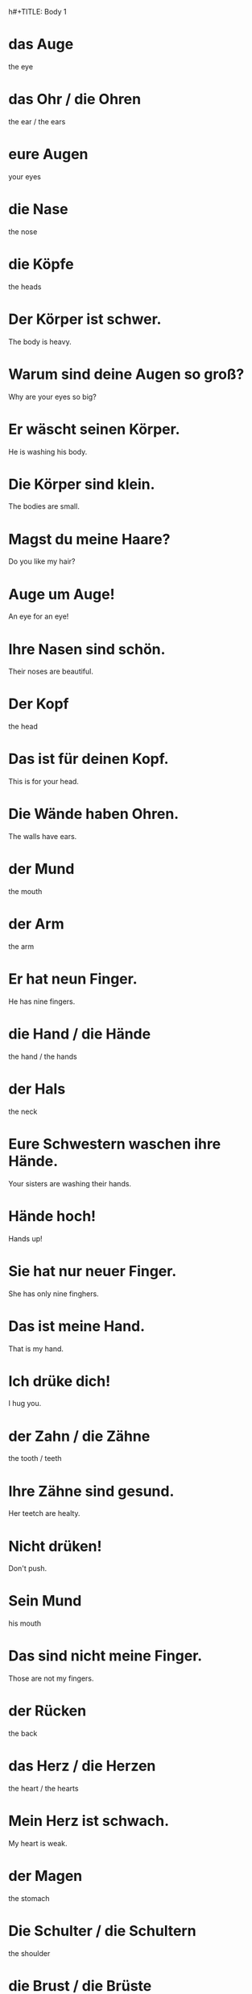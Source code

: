 h#+TITLE: Body 1

* das Auge
the eye

* das Ohr / die Ohren
the ear / the ears

* eure Augen
your eyes

* die Nase
the nose

* die Köpfe
the heads

* Der Körper ist schwer.
The body is heavy.

* Warum sind deine Augen so groß?
Why are your eyes so big?

* Er wäscht seinen Körper.
He is washing his body.

* Die Körper sind klein.
The bodies are small.

* Magst du meine Haare?
Do you like my hair?

* Auge um Auge!
An eye for an eye!

* Ihre Nasen sind schön.
Their noses are beautiful.

* Der Kopf
the head

* Das ist für deinen Kopf.
This is for your head.

* Die Wände haben Ohren.
The walls have ears.

* der Mund
the mouth

* der Arm
the arm

* Er hat neun Finger.
He has nine fingers.

* die Hand / die Hände
the hand / the hands

* der Hals
the neck

* Eure Schwestern waschen ihre Hände.
Your sisters are washing their hands.

* Hände hoch!
Hands up!

* Sie hat nur neuer Finger.
She has only nine finghers.

* Das ist meine Hand.
That is my hand.

* Ich drüke dich!
I hug you.

* der Zahn / die Zähne
the tooth / teeth

* Ihre Zähne sind gesund.
Her teetch are healty.

* Nicht drüken!
Don't push.

* Sein Mund
his mouth

* Das sind nicht meine Finger.
Those are not my fingers.

* der Rücken
the back

* das Herz / die Herzen
the heart / the hearts

* Mein Herz ist schwach.
My heart is weak.

* der Magen
the stomach

* Die Schulter / die Schultern
the shoulder

* die Brust / die Brüste
the chest, breast / the chests, breasts

* meine Schultern
my shoulders

* Insekten haben keine Schultern.
Insects don't have shoulders.

* Der Brustkorb
the chest

* der Fuß / die Füße
the foot / the feet

* das Bein / die Beine
the leg / legs

* Mein Bein!
My leg!

* das Gesicht / die Gesichter
the face/ the faces

* Mein Gesicht ist nicht rund!
My face is not round!

* Deine Füße sind groß.
Your feet are big.

* Er ist fünf Fuß groß.
He is five feet tall.

* Seine Beine sind lang.
His legs are long.

* Dein Gesicht!
Your face!

* Insekten haben sechs Beine.
Insects have six legs.

* die Haut / die Häute
the skin / the skins

* Seien Haut ist kalt.
His skin is cold.

* das Blut / die Blute
the blood

* Ist das Blut?
Is that blood?

* Du hast zwei Beine.
You have two legs.

* Ich habe zwei Hände und zwei Füße.
I have two hands and two legs.


======================= level 1 ============================
* Er hat ein Dutzend Arme.
He has a dozen arms.

* Sie drükt mir die Hand
She squeezes my hand.
